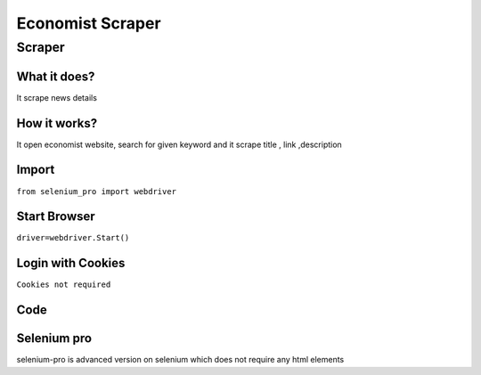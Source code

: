 Economist Scraper
########################

Scraper
************

What it does?
=============

It scrape news details

How it works?
=============

It open economist website, search for given keyword and it scrape  title ,  link ,description

Import
=============

``from selenium_pro import webdriver``


Start Browser
=============

``driver=webdriver.Start()``


Login with Cookies
===================

``Cookies not required``


Code
===========

.. tabs::

   .. code-tab:: py

        #pip install selenium_pro
        from selenium_pro import webdriver
	import time
	from selenium_pro.webdriver.common.keys import Keys
	driver = webdriver.Start()
	# to open the url in browser
	driver.get('https://www.economist.com/')
	time.sleep(3)
	# to click on the element(Search) found
	driver.find_element_by_pro('Yx89lru99nvIdWD').click()
	# to type content in input field
	driver.find_element_by_pro('CSsvXBJGBtcPCFD').send_keys('stories')
	# press Enter key
	driver.switch_to.active_element.send_keys(Keys.ENTER)
	time.sleep(3)
	list_elements=driver.find_elements_by_pro('o9nPQm5ioV7RK50')
	for list_element in list_elements:
	    # to fetch the text of element
	    description=list_element.find_element_by_pro('kETVUTCGceDEo9a').text
	    # to fetch the text of element
	    title=list_element.find_element_by_pro('8qR8cy5iP8lUjIH').text
	    # to fetch the link of element
	    link=list_element.find_element_by_pro('kRPlfnSg6ZglANz').get_attribute('href')
	    # to scroll down
	    
	# to click on the element(Next) found
	driver.find_element_by_pro('l9OpLgG13hqPprb').click()
	time.sleep(3)

Selenium pro
==============

selenium-pro is advanced version on selenium which does not require any html elements

